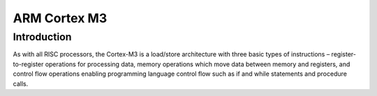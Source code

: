 

.. index::
   pair: Cortex ; M3

.. _arm_cortex_m3:

==================
ARM Cortex M3
==================


.. seealso::

   - http://www.cs.indiana.edu/~geobrown/book.pdf
   - :ref:`stm32`


Introduction
=============

As with all RISC processors, the Cortex-M3 is a load/store architecture 
with three basic types of instructions – register-to-register operations 
for processing data, memory operations which move data between memory and
registers, and control flow operations enabling programming language control
flow such as if and while statements and procedure calls. 


